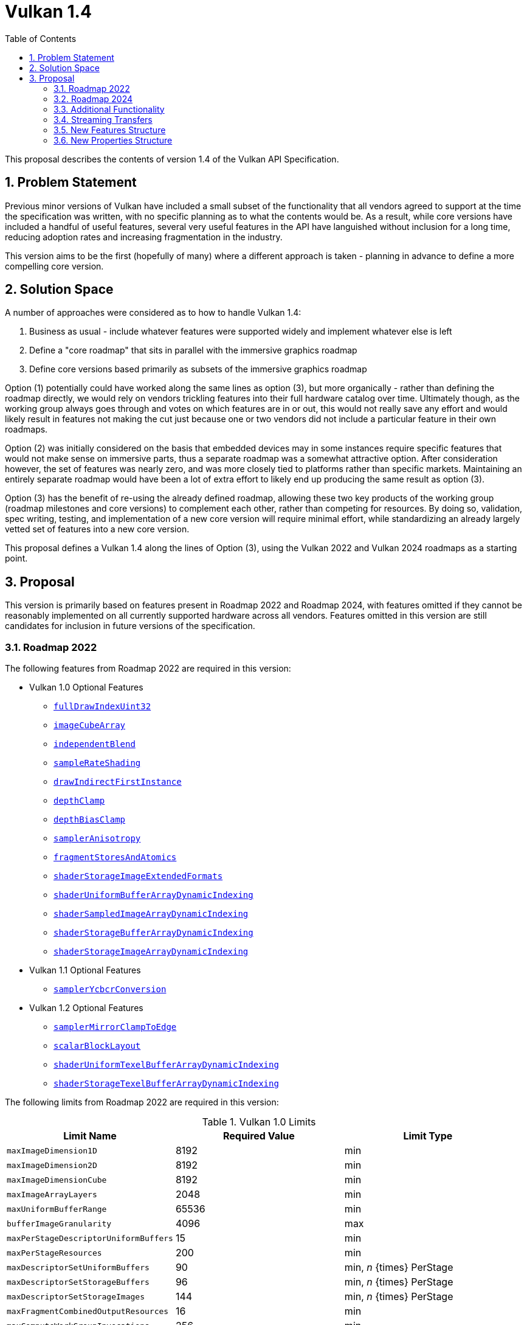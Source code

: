 // Copyright 2021-2024 The Khronos Group Inc.
//
// SPDX-License-Identifier: CC-BY-4.0

= Vulkan 1.4
:toc: left
:docs: https://docs.vulkan.org/spec/latest/
:extensions: {docs}appendices/extensions.html#
:features: https://docs.vulkan.org/spec/latest/chapters/features.html#features-
:sectnums:

This proposal describes the contents of version 1.4 of the Vulkan API Specification.

== Problem Statement

Previous minor versions of Vulkan have included a small subset of the functionality that all vendors agreed to support at the time the specification was written, with no specific planning as to what the contents would be.
As a result, while core versions have included a handful of useful features, several very useful features in the API have languished without inclusion for a long time, reducing adoption rates and increasing fragmentation in the industry.

This version aims to be the first (hopefully of many) where a different approach is taken - planning in advance to define a more compelling core version.


== Solution Space

A number of approaches were considered as to how to handle Vulkan 1.4:

  . Business as usual - include whatever features were supported widely and implement whatever else is left
  . Define a "core roadmap" that sits in parallel with the immersive graphics roadmap
  . Define core versions based primarily as subsets of the immersive graphics roadmap

Option (1) potentially could have worked along the same lines as option (3), but more organically - rather than defining the roadmap directly, we would rely on vendors trickling features into their full hardware catalog over time.
Ultimately though, as the working group always goes through and votes on which features are in or out, this would not really save any effort and would likely result in features not making the cut just because one or two vendors did not include a particular feature in their own roadmaps.

Option (2) was initially considered on the basis that embedded devices may in some instances require specific features that would not make sense on immersive parts, thus a separate roadmap was a somewhat attractive option.
After consideration however, the set of features was nearly zero, and was more closely tied to platforms rather than specific markets.
Maintaining an entirely separate roadmap would have been a lot of extra effort to likely end up producing the same result as option (3).

Option (3) has the benefit of re-using the already defined roadmap, allowing these two key products of the working group (roadmap milestones and core versions) to complement each other, rather than competing for resources.
By doing so, validation, spec writing, testing, and implementation of a new core version will require minimal effort, while standardizing an already largely vetted set of features into a new core version.

This proposal defines a Vulkan 1.4 along the lines of Option (3), using the Vulkan 2022 and Vulkan 2024 roadmaps as a starting point.


== Proposal

This version is primarily based on features present in Roadmap 2022 and Roadmap 2024, with features omitted if they cannot be reasonably implemented on all currently supported hardware across all vendors.
Features omitted in this version are still candidates for inclusion in future versions of the specification.


=== Roadmap 2022

The following features from Roadmap 2022 are required in this version:

  * Vulkan 1.0 Optional Features
  ** {features}fullDrawIndexUint32[`fullDrawIndexUint32`]
  ** {features}imageCubeArray[`imageCubeArray`]
  ** {features}independentBlend[`independentBlend`]
  ** {features}sampleRateShading[`sampleRateShading`]
  ** {features}drawIndirectFirstInstance[`drawIndirectFirstInstance`]
  ** {features}depthClamp[`depthClamp`]
  ** {features}depthBiasClamp[`depthBiasClamp`]
  ** {features}samplerAnisotropy[`samplerAnisotropy`]
  ** {features}fragmentStoresAndAtomics[`fragmentStoresAndAtomics`]
  ** {features}shaderStorageImageExtendedFormats[`shaderStorageImageExtendedFormats`]
  ** {features}shaderUniformBufferArrayDynamicIndexing[`shaderUniformBufferArrayDynamicIndexing`]
  ** {features}shaderSampledImageArrayDynamicIndexing[`shaderSampledImageArrayDynamicIndexing`]
  ** {features}shaderStorageBufferArrayDynamicIndexing[`shaderStorageBufferArrayDynamicIndexing`]
  ** {features}shaderStorageImageArrayDynamicIndexing[`shaderStorageImageArrayDynamicIndexing`]
  * Vulkan 1.1 Optional Features
  ** {features}samplerYcbcrConversion[`samplerYcbcrConversion`]
  * Vulkan 1.2 Optional Features
  ** {features}samplerMirrorClampToEdge[`samplerMirrorClampToEdge`]
  ** {features}scalarBlockLayout[`scalarBlockLayout`]
  ** {features}shaderUniformTexelBufferArrayDynamicIndexing[`shaderUniformTexelBufferArrayDynamicIndexing`]
  ** {features}shaderStorageTexelBufferArrayDynamicIndexing[`shaderStorageTexelBufferArrayDynamicIndexing`]

The following limits from Roadmap 2022 are required in this version:

.Vulkan 1.0 Limits
[width="100%",options="header"]
|====
| Limit Name                                | Required Value | Limit Type
| `maxImageDimension1D`                     | 8192           | min
| `maxImageDimension2D`                     | 8192           | min
| `maxImageDimensionCube`                   | 8192           | min
| `maxImageArrayLayers`                     | 2048           | min
| `maxUniformBufferRange`                   | 65536          | min
| `bufferImageGranularity`                  | 4096           | max
| `maxPerStageDescriptorUniformBuffers`     | 15             | min
| `maxPerStageResources`                    | 200            | min
| `maxDescriptorSetUniformBuffers`          | 90             | min, _n_ {times} PerStage
| `maxDescriptorSetStorageBuffers`          | 96             | min, _n_ {times} PerStage
| `maxDescriptorSetStorageImages`           | 144            | min, _n_ {times} PerStage
| `maxFragmentCombinedOutputResources`      | 16             | min
| `maxComputeWorkGroupInvocations`          | 256            | min
| `maxComputeWorkGroupSize`                 | (256,256,64)   | min
| `subTexelPrecisionBits`                   | 8              | min
| `mipmapPrecisionBits`                     | 6              | min
| `maxSamplerLodBias`                       | 14             | min
| `pointSizeGranularity`                    | 0.125          | max, fixed point increment
| `lineWidthGranularity`                    | 0.5            | max, fixed point increment
| `standardSampleLocations`                 | `VK_TRUE`      | Boolean
| `maxColorAttachments`                     | 8              | min
|====

NOTE: maxColorAttachments is bumped to 8 in line with Roadmap 2024, as opposed to the 7 required by Roadmap 2022.

.Vulkan 1.1 Limits
[width="100%",options="header"]
|====
| Limit Name                                | Required Value | Limit Type
| `subgroupSupportedStages`                 | `VK_SHADER_STAGE_COMPUTE_BIT` +
                                              `VK_SHADER_STAGE_FRAGMENT_BIT`
                                            | flags
| `subgroupSupportedOperations`             | `VK_SUBGROUP_FEATURE_BASIC_BIT` +
                                              `VK_SUBGROUP_FEATURE_VOTE_BIT` +
                                              `VK_SUBGROUP_FEATURE_ARITHMETIC_BIT` +
                                              `VK_SUBGROUP_FEATURE_BALLOT_BIT` +
                                              `VK_SUBGROUP_FEATURE_SHUFFLE_BIT` +
                                              `VK_SUBGROUP_FEATURE_SHUFFLE_RELATIVE_BIT` +
                                              `VK_SUBGROUP_FEATURE_QUAD_BIT` *
                                            | flags
|====

pass:[*]`VK_SUBGROUP_FEATURE_QUAD_BIT` is only supported if the advertised subgroup size is 4 or higher.

NOTE: Vulkan 1.4 does not require a supported subgroup size of greater than 1, but if a vendor does have a meaningful subgroup size, all of the above features will be supported.

.Vulkan 1.2 Limits
[width="100%",options="header"]
|====
| Limit Name                                | Required Value | Limit Type
| `shaderSignedZeroInfNanPreserveFloat16`   | `VK_TRUE`*      | Boolean
| `shaderSignedZeroInfNanPreserveFloat32`   | `VK_TRUE`       | Boolean
|====

pass:[*]`shaderSignedZeroInfNanPreserveFloat16` is only supported if the `shaderFloat16` feature is supported.

The {extensions}VK_KHR_global_priority[`VK_KHR_global_priority`] extension is promoted in its entirety to Vulkan 1.4.


=== Roadmap 2024

The following features from Roadmap 2024 are required in Vulkan 1.4:

* Vulkan 1.0 Optional Features
** {features}shaderImageGatherExtended[`shaderImageGatherExtended`]
** {features}shaderInt16[`shaderInt16`]

* Vulkan 1.1 Optional Features
** {features}storageBuffer16BitAccess[`storageBuffer16BitAccess`]

* Vulkan 1.2 Optional Features
** {features}shaderInt8[`shaderInt8`]
** {features}storageBuffer8BitAccess[`storageBuffer8BitAccess`]


The following limits from Roadmap 2024 are now required in Vulkan 1.4:

.Vulkan 1.0 Limits
[width="100%",options="header"]
|====
| Limit Name                                | Required Value | Limit Type
| `maxBoundDescriptorSets`                  | 7              | min
| `maxColorAttachments`                     | 8              | min
| `timestampComputeAndGraphics`             | `VK_TRUE`      | Boolean
|====

The following extensions are promoted in their entirety to Vulkan 1.4:

  * {extensions}VK_KHR_load_store_op_none[`VK_KHR_load_store_op_none`]
  * {extensions}VK_KHR_shader_subgroup_rotate[`VK_KHR_shader_subgroup_rotate`]
  * {extensions}VK_KHR_shader_float_controls2[`VK_KHR_shader_float_controls2`]
  * {extensions}VK_KHR_shader_expect_assume[`VK_KHR_shader_expect_assume`]
  * {extensions}VK_KHR_line_rasterization[`VK_KHR_line_rasterization`]
  * {extensions}VK_KHR_vertex_attribute_divisor[`VK_KHR_vertex_attribute_divisor`]
  * {extensions}VK_KHR_index_type_uint8[`VK_KHR_index_type_uint8`]
  * {extensions}VK_KHR_map_memory2[`VK_KHR_map_memory2`]
  * {extensions}VK_KHR_maintenance5[`VK_KHR_maintenance5`]
  * {extensions}VK_KHR_push_descriptor[`VK_KHR_push_descriptor`]

Additionally, {extensions}VK_KHR_dynamic_rendering_local_read[`VK_KHR_dynamic_rendering_local_read`] is partially promoted; implementations must support local read for storage resources and single sampled color attachments.
Support for reading depth/stencil attachments and multi-sampled attachments are gated behind the new Boolean `dynamicRenderingLocalReadDepthStencilAttachments` and `dynamicRenderingLocalReadMultisampledAttachments` properties.
If `dynamicRenderingLocalReadDepthStencilAttachments` and `dynamicRenderingLocalReadMultisampledAttachments` are `VK_TRUE`, the full functionality of the extension is present.
If `dynamicRenderingLocalReadDepthStencilAttachments` is `VK_FALSE`, implementations do not support depth/stencil attachment access within dynamic rendering.
If `dynamicRenderingLocalReadMultisampledAttachments` is `VK_FALSE`, implementations do not support multisampled attachment access within dynamic rendering.

NOTE: Applications can work around the lack of depth stencil support by allocating an additional color attachment and writing depth/stencil values into it.


=== Additional Functionality

While it is intended that there are as few additional features beyond the roadmap as possible - ideally limited to maintenance extensions - for the first version there are a number of additional required features.
These are a mixture of items included in the Android 15 feature requirements, the Android Baseline 2022 profile, and a few items based on feedback that were missed during development of roadmap 2024.

The following additional features are required to be supported in Vulkan 1.4:

* {features}largePoints[`largePoints`]
* {features}variablePointers[`variablePointers`]
* {features}variablePointersStorageBuffer[`variablePointersStorageBuffer`]
* {features}bresenhamLines[`bresenhamLines`]


The following additional limits are required in Vulkan 1.4:

[width="100%",options="header"]
|====
| Limit Name                                | Required Value | Limit Type
| `maxImageDimension3D`                     | 512            | min
| `pointSizeRange[1]`                       | 256 - `pointSizeGranularity` | min
| `maxPushConstantsSize`                    | 256            | min
|====


The following additional extensions are promoted in their entirety to Vulkan 1.4:

  * {extensions}VK_KHR_maintenance6[`VK_KHR_maintenance6`]
  * {extensions}VK_EXT_pipeline_protected_access[`VK_EXT_pipeline_protected_access`]
  * {extensions}VK_EXT_pipeline_robustness[`VK_EXT_pipeline_robustness`]

Clustered subgroup operations must also be advertised in Vulkan 1.4 via setting both `VK_SUBGROUP_FEATURE_CLUSTERED_BIT` and `VK_SUBGROUP_FEATURE_ROTATE_CLUSTERED_BIT` (as an interaction with the newly-promoted {extensions}VK_KHR_shader_subgroup_rotate[`VK_KHR_shader_subgroup_rotate`] extension) in `subgroupSupportedOperations`.


=== Streaming Transfers

One of the gnarlier problems without a clear solution in earlier versions of Vulkan has been streaming large quantities of data to the device while simultaneously rendering.
In OpenGL and other APIs, copy functions taking in host pointers allowed implementations a lot of leeway on where and how the transfer was performed, allowing implementations to use host copies, a dedicated transfer queue, or other solutions as they saw fit to ensure rendering could keep going at full speed.

Vendors are free to expose a dedicated transfer queue if they have one, and more recently {extensions}VK_EXT_host_image_copy[`VK_EXT_host_image_copy`] has enabled drivers to advertise host copies as an option if they do not have a separate transfer queue.
Either of these paths will result in a way to provide applications a method to stream data between host and device without interrupting rendering.

Vulkan 1.4 imposes a few new requirements in order to ensure applications have a viable path for streaming on all Vulkan 1.4 implementations:

  * {extensions}VK_EXT_host_image_copy[`VK_EXT_host_image_copy`] is promoted to core, but supporting its functionality is optional
  * An implementation must support either:
  ** the {features}hostImageCopy[`hostImageCopy`] feature; or
  ** an additional queue that supports `VK_QUEUE_TRANSFER_BIT`.
  * All queues supporting `VK_QUEUE_GRAPHICS_BIT` or `VK_QUEUE_COMPUTE_BIT` must also advertise `VK_QUEUE_TRANSFER_BIT`.

Applications should use whichever option is available when streaming in large quantities of data, choosing the most suitable for their use case if both are available.
Applications should avoid performing large transfers on the same queue that they are either rendering with or executing other high priority workloads on.


=== New Features Structure

A new feature structure is added which includes the features of all of the extensions promoted into core:

[source,c]
----
typedef struct VkPhysicalDeviceVulkan14Features {
    VkStructureType     sType;
    void*               pNext;
    VkBool32            globalPriorityQuery;
    VkBool32            shaderSubgroupRotate;
    VkBool32            shaderSubgroupRotateClustered;
    VkBool32            shaderFloatControls2;
    VkBool32            shaderExpectAssume;
    VkBool32            rectangularLines;
    VkBool32            bresenhamLines;
    VkBool32            smoothLines;
    VkBool32            stippledRectangularLines;
    VkBool32            stippledBresenhamLines;
    VkBool32            stippledSmoothLines;
    VkBool32            vertexAttributeInstanceRateDivisor;
    VkBool32            vertexAttributeInstanceRateZeroDivisor;
    VkBool32            indexTypeUint8;
    VkBool32            dynamicRenderingLocalRead;
    VkBool32            maintenance5;
    VkBool32            maintenance6;
    VkBool32            pipelineProtectedAccess;
    VkBool32            pipelineRobustness;
    VkBool32            hostImageCopy;
    VkBool32            pushDescriptor;
} VkPhysicalDeviceVulkan14Features;
----

All features have the same meaning and requirements as their counterparts in the extensions they were promoted from, with the following exceptions:

 * `bresenhamLines` and `shaderSubgroupRotateClustered` are additionally required
 * `pushDescriptor`, which is added as an additional feature for the functionality of {extensions}VK_KHR_push_descriptor[`VK_KHR_push_descriptor`] and is required
 * `pipelineProtectedAccess`, which is required only when the `protectedMemory` feature is supported


=== New Properties Structure

A new properties structure is added which includes the properties all of the extensions promoted into core:

[source,c]
----
typedef struct VkPhysicalDeviceVulkan14Properties {
    VkStructureType                         sType;
    void*                                   pNext;
    // VK_KHR_line_rasterization
    uint32_t                                lineSubPixelPrecisionBits;
    // VK_KHR_vertex_attribute_divisor
    uint32_t                                maxVertexAttribDivisor;
    VkBool32                                supportsNonZeroFirstInstance;
    // VK_KHR_push_descriptor
    uint32_t                                maxPushDescriptors;
    // VK_KHR_dynamic_rendering_local_read
    VkBool32                                dynamicRenderingLocalReadDepthStencilAttachments;
    VkBool32                                dynamicRenderingLocalReadMultisampledAttachments;
    // VK_KHR_maintenance5
    VkBool32                                earlyFragmentMultisampleCoverageAfterSampleCounting;
    VkBool32                                earlyFragmentSampleMaskTestBeforeSampleCounting;
    VkBool32                                depthStencilSwizzleOneSupport;
    VkBool32                                polygonModePointSize;
    VkBool32                                nonStrictSinglePixelWideLinesUseParallelogram;
    VkBool32                                nonStrictWideLinesUseParallelogram;
    // VK_KHR_maintenance6
    VkBool32                                blockTexelViewCompatibleMultipleLayers;
    uint32_t                                maxCombinedImageSamplerDescriptorCount;
    VkBool32                                fragmentShadingRateClampCombinerInputs;
    // VK_EXT_pipeline_robustness
    VkPipelineRobustnessBufferBehavior      defaultRobustnessStorageBuffers;
    VkPipelineRobustnessBufferBehavior      defaultRobustnessUniformBuffers;
    VkPipelineRobustnessBufferBehavior      defaultRobustnessVertexInputs;
    VkPipelineRobustnessImageBehavior       defaultRobustnessImages;
    // VK_EXT_host_image_copy
    uint32_t                                copySrcLayoutCount;
    VkImageLayout*                          pCopySrcLayouts;
    uint32_t                                copyDstLayoutCount;
    VkImageLayout*                          pCopyDstLayouts;
    uint8_t                                 optimalTilingLayoutUUID[VK_UUID_SIZE];
    VkBool32                                identicalMemoryTypeRequirements;
} VkPhysicalDeviceVulkan14Properties;
----

All properties have the same meaning and required limits as their counterparts in the extensions they were promoted from, with the exception of the newly added `dynamicRenderingLocalReadDepthStencilAttachments` and `dynamicRenderingLocalReadMultisampledAttachments` limits, which are optional and gate support for local reads of depth/stencil attachments and multisampled attachments in dynamic rendering.

